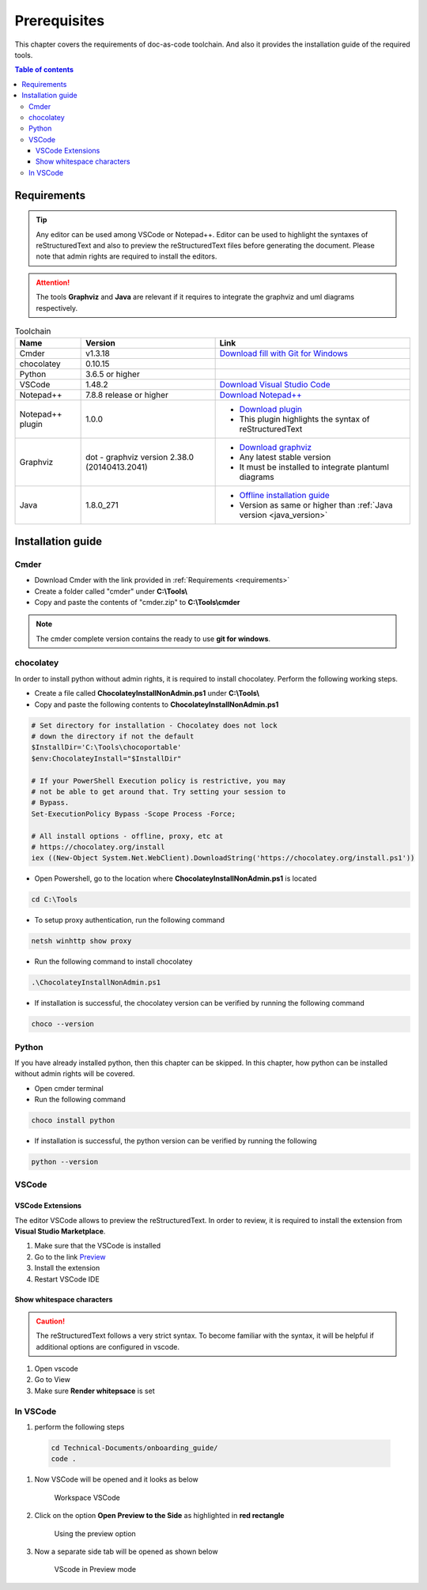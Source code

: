 .. _prerequisites:

Prerequisites
=============

This chapter covers the requirements of doc-as-code toolchain. And also it provides the \
installation guide of the required tools.

.. contents:: Table of contents
    :local:

.. _requirements:

Requirements
------------

.. tip::

    Any editor can be used among VSCode or Notepad++. Editor can be used to highlight the \
    syntaxes of reStructuredText and also to preview the reStructuredText files before generating \
    the document. Please note that admin rights are required to install the editors.

.. attention::

    The tools **Graphviz** and **Java** are relevant if it requires to integrate the graphviz and \
    uml diagrams respectively.

.. list-table:: Toolchain
   :widths: auto
   :header-rows: 1

   * - Name
     - Version
     - Link
   * - Cmder
     - v1.3.18
     - `Download fill with Git for Windows <https://github.com/cmderdev/cmder/releases/download/v1.3.18/cmder.zip>`_
   * - chocolatey
     - 0.10.15
     - 
   * - Python
     - 3.6.5 or higher
     - 
   * - VSCode
     - 1.48.2
     - `Download Visual Studio Code <https://code.visualstudio.com/download>`_
   * - Notepad++
     - 7.8.8 release or higher
     - `Download Notepad++ <https://notepad-plus-plus.org/downloads/v7.8.8/>`_
   * - Notepad++ plugin
     - 1.0.0
     - - `Download plugin <https://github.com/steenhulthin/reStructuredText_NPP>`_
       - This plugin highlights the syntax of reStructuredText
   * - Graphviz
     - dot - graphviz version 2.38.0 (20140413.2041)
     - - `Download graphviz <https://graphviz.org/download/>`_
       - Any latest stable version
       - It must be installed to integrate plantuml diagrams
   * - Java
     - 1.8.0_271
     - - `Offline installation guide <https://java.com/en/download/help/windows_offline_download.html>`_
       - Version as same or higher than :ref:`Java version <java_version>`

Installation guide
------------------

Cmder
_____

- Download Cmder with the link provided in :ref:`Requirements <requirements>`
- Create a folder called "cmder" under **C:\\Tools\\**
- Copy and paste the contents of "cmder.zip" to **C:\\Tools\\cmder**

.. note::

    The cmder complete version contains the ready to use **git for windows**.

chocolatey
__________

In order to install python without admin rights, it is required to install chocolatey. Perform \
the following working steps.

- Create a file called **ChocolateyInstallNonAdmin.ps1** under **C:\\Tools\\**
- Copy and paste the following contents to **ChocolateyInstallNonAdmin.ps1**

.. code-block:: bash

    # Set directory for installation - Chocolatey does not lock
    # down the directory if not the default
    $InstallDir='C:\Tools\chocoportable'
    $env:ChocolateyInstall="$InstallDir"

    # If your PowerShell Execution policy is restrictive, you may
    # not be able to get around that. Try setting your session to
    # Bypass.
    Set-ExecutionPolicy Bypass -Scope Process -Force;

    # All install options - offline, proxy, etc at
    # https://chocolatey.org/install
    iex ((New-Object System.Net.WebClient).DownloadString('https://chocolatey.org/install.ps1'))

- Open Powershell, go to the location where **ChocolateyInstallNonAdmin.ps1** is located

.. code-block:: bash

    cd C:\Tools

- To setup proxy authentication, run the following command

.. code-block:: bash

    netsh winhttp show proxy

- Run the following command to install chocolatey

.. code-block:: bash

    .\ChocolateyInstallNonAdmin.ps1

- If installation is successful, the chocolatey version can be verified by running the following \
  command

.. code-block:: bash

    choco --version

Python
______


If you have already installed python, then this chapter can be skipped. In this chapter, how \
python can be installed without admin rights will be covered.

- Open cmder terminal
- Run the following command

.. code-block:: bash

    choco install python

- If installation is successful, the python version can be verified by running the following \

.. code-block:: bash

    python --version

VSCode
______

VSCode Extensions
^^^^^^^^^^^^^^^^^

The editor VSCode allows to preview the reStructuredText. In order to review, it is required to \
install the extension from **Visual Studio Marketplace**.

#. Make sure that the VSCode is installed
#. Go to the link `Preview <https://marketplace.visualstudio.com/items?itemName=searKing.preview-vscode>`_
#. Install the extension
#. Restart VSCode IDE

Show whitespace characters
^^^^^^^^^^^^^^^^^^^^^^^^^^

.. caution::

    The reStructuredText follows a very strict syntax. To become familiar with the syntax, it will \
    be helpful if additional options are configured in vscode.

#. Open vscode
#. Go to View
#. Make sure **Render whitepsace** is set

In VSCode
_________

#. perform the following steps

  .. code-block:: bash

    cd Technical-Documents/onboarding_guide/
    code .

#. Now VSCode will be opened and it looks as below

    .. figure:: images/doc-as-code/vscode_00.png
        :width: 800px
        :align: center
        :height: 483px
        :figclass: align-center

        Workspace VSCode

#. Click on the option **Open Preview to the Side** as highlighted in **red rectangle**

    .. figure:: images/doc-as-code/vscode_01.png
        :width: 800px
        :align: center
        :height: 483px
        :figclass: align-center

        Using the preview option

#. Now a separate side tab will be opened as shown below

    .. figure:: images/doc-as-code/vscode_02.png
        :width: 800px
        :align: center
        :height: 483px
        :figclass: align-center

        VScode in Preview mode
